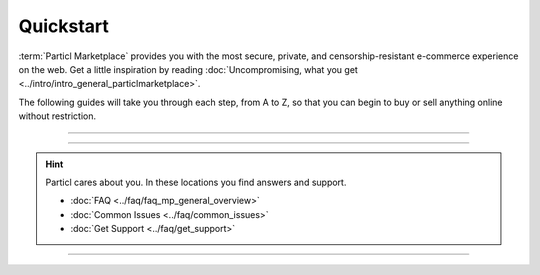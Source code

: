 ==========
Quickstart
==========

.. title::
   Particl Marketplace Quickstart Installation Guide
   
.. meta::
   :description lang=en: How to install Particl Desktop in order to use Particl Marketplace. 
   :keywords lang=en: Particl, Marketplace, Installation, Quickstart, Blockchain, Privacy, E-Commerce, multi-vendor marketpalce

:term:`Particl Marketplace` provides you with the most secure, private, and censorship-resistant e-commerce experience on the web. Get a little inspiration by reading :doc:`Uncompromising, what you get <../intro/intro_general_particlmarketplace>`. 

The following guides will take you through each step, from A to Z, so that you can begin to buy or sell anything online without restriction.

----

.. rst-class:: bignums

	#. **Download and install the Particl Desktop client** 
		* :ref:`Particl Desktop & Marketplace Installation <Particl Marketplace>`
	#. **Have PART coins in order to buy or sell items on Particl Marketplace** 
		* :doc:`Obtaining PART <../guides/guide_general_obtaining_part>`
	#. **Save time by preparing your funds in** :guilabel:`Public` **and** :guilabel:`Anon` **balances**
		* :doc:`Funds, Coins, and Balances <../guides/guide_mp_general_managing_funds>` 
	#. **Start buying and selling**
		* :doc:`Buy Process <../guides/guide_mp_customer_understanding_buyflow>`    
		* :doc:`Sell Process <../guides/guide_mp_vendor_understanding_sellflow>`  
		* :doc:`Markets and Storefronts <../guides/guide_mp_general_market_management>`

----

.. hint::

	Particl cares about you. In these locations you find answers and support.

	* :doc:`FAQ <../faq/faq_mp_general_overview>`   
	* :doc:`Common Issues <../faq/common_issues>`
	* :doc:`Get Support <../faq/get_support>`

----
